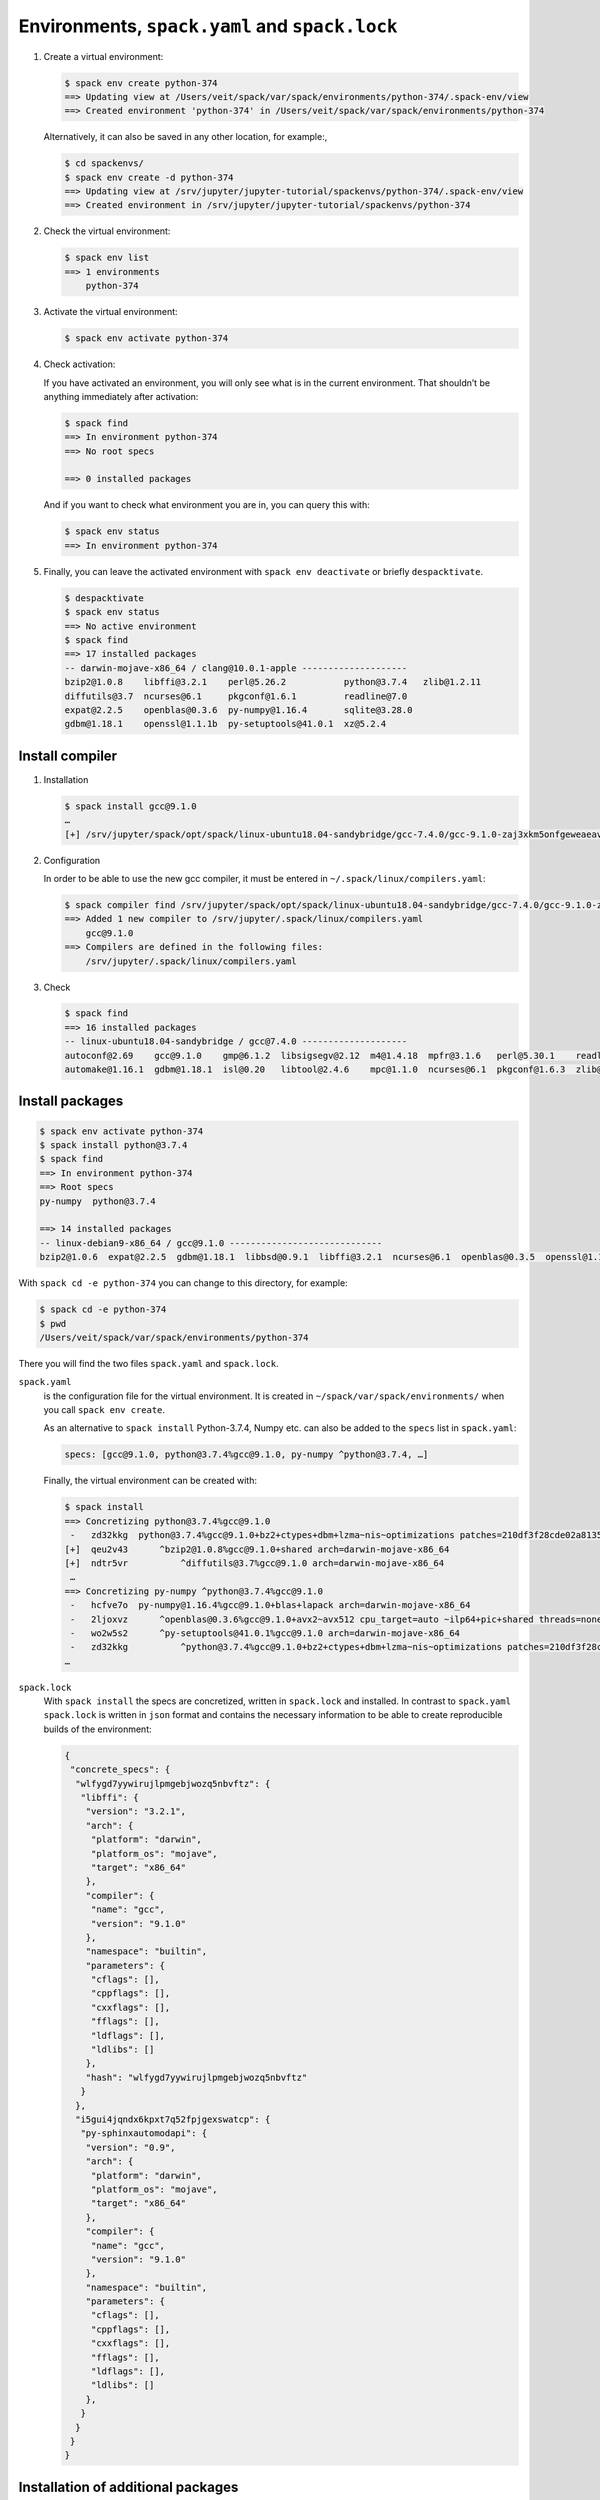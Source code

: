 Environments, ``spack.yaml`` and ``spack.lock``
===============================================

#. Create a virtual environment:

   .. code-block:: console

    $ spack env create python-374
    ==> Updating view at /Users/veit/spack/var/spack/environments/python-374/.spack-env/view
    ==> Created environment 'python-374' in /Users/veit/spack/var/spack/environments/python-374

   Alternatively, it can also be saved in any other location, for example:,

   .. code-block:: console

    $ cd spackenvs/
    $ spack env create -d python-374
    ==> Updating view at /srv/jupyter/jupyter-tutorial/spackenvs/python-374/.spack-env/view
    ==> Created environment in /srv/jupyter/jupyter-tutorial/spackenvs/python-374

#. Check the virtual environment:

   .. code-block:: console

    $ spack env list
    ==> 1 environments
        python-374

#. Activate the virtual environment:

   .. code-block:: console

    $ spack env activate python-374

#. Check activation:

   If you have activated an environment, you will only see what is in the
   current environment. That shouldn’t be anything immediately after activation:

   .. code-block:: console

    $ spack find
    ==> In environment python-374
    ==> No root specs

    ==> 0 installed packages

   And if you want to check what environment you are in, you can query this
   with:

   .. code-block:: console

    $ spack env status
    ==> In environment python-374

#. Finally, you can leave the activated environment with ``spack env
   deactivate`` or briefly ``despacktivate``.

   .. code-block:: console

    $ despacktivate
    $ spack env status
    ==> No active environment
    $ spack find
    ==> 17 installed packages
    -- darwin-mojave-x86_64 / clang@10.0.1-apple --------------------
    bzip2@1.0.8    libffi@3.2.1    perl@5.26.2           python@3.7.4   zlib@1.2.11
    diffutils@3.7  ncurses@6.1     pkgconf@1.6.1         readline@7.0
    expat@2.2.5    openblas@0.3.6  py-numpy@1.16.4       sqlite@3.28.0
    gdbm@1.18.1    openssl@1.1.1b  py-setuptools@41.0.1  xz@5.2.4

Install compiler
----------------

#. Installation

   .. code-block:: console

    $ spack install gcc@9.1.0
    …
    [+] /srv/jupyter/spack/opt/spack/linux-ubuntu18.04-sandybridge/gcc-7.4.0/gcc-9.1.0-zaj3xkm5onfgeweaeav5kuubwmjaokmz

#. Configuration

   In order to be able to use the new gcc compiler, it must be entered in
   ``~/.spack/linux/compilers.yaml``:

   .. code-block:: console

    $ spack compiler find /srv/jupyter/spack/opt/spack/linux-ubuntu18.04-sandybridge/gcc-7.4.0/gcc-9.1.0-zaj3xkm5onfgeweaeav5kuubwmjaokmz
    ==> Added 1 new compiler to /srv/jupyter/.spack/linux/compilers.yaml
        gcc@9.1.0
    ==> Compilers are defined in the following files:
        /srv/jupyter/.spack/linux/compilers.yaml

#. Check

   .. code-block:: console

    $ spack find
    ==> 16 installed packages
    -- linux-ubuntu18.04-sandybridge / gcc@7.4.0 --------------------
    autoconf@2.69    gcc@9.1.0    gmp@6.1.2  libsigsegv@2.12  m4@1.4.18  mpfr@3.1.6   perl@5.30.1    readline@8.0
    automake@1.16.1  gdbm@1.18.1  isl@0.20   libtool@2.4.6    mpc@1.1.0  ncurses@6.1  pkgconf@1.6.3  zlib@1.2.11

Install packages
----------------

.. code-block:: console

    $ spack env activate python-374
    $ spack install python@3.7.4
    $ spack find
    ==> In environment python-374
    ==> Root specs
    py-numpy  python@3.7.4

    ==> 14 installed packages
    -- linux-debian9-x86_64 / gcc@9.1.0 -----------------------------
    bzip2@1.0.6  expat@2.2.5  gdbm@1.18.1  libbsd@0.9.1  libffi@3.2.1  ncurses@6.1  openblas@0.3.5  openssl@1.1.1b  py-numpy@1.16.2  python@3.7.2  readline@7.0  sqlite@3.26.0  xz@5.2.4  zlib@1.2.11

With ``spack cd -e python-374`` you can change to this directory, for example:

.. code-block:: console

    $ spack cd -e python-374
    $ pwd
    /Users/veit/spack/var/spack/environments/python-374

There you will find the two files ``spack.yaml`` and ``spack.lock``.

``spack.yaml``
    is the configuration file for the virtual environment. It is created in
    ``~/spack/var/spack/environments/`` when you call ``spack env create``.

    As an alternative to ``spack install`` Python-3.7.4, Numpy etc. can also be
    added to the ``specs`` list in ``spack.yaml``:

    .. code-block:: yaml

        specs: [gcc@9.1.0, python@3.7.4%gcc@9.1.0, py-numpy ^python@3.7.4, …]

    Finally, the virtual environment can be created with:

    .. code-block:: console

        $ spack install
        ==> Concretizing python@3.7.4%gcc@9.1.0
         -   zd32kkg  python@3.7.4%gcc@9.1.0+bz2+ctypes+dbm+lzma~nis~optimizations patches=210df3f28cde02a8135b58cc4168e70ab91dbf9097359d05938f1e2843875e57 +pic+pyexpat+pythoncmd+readline~shared+sqlite3+ssl~tix~tkinter~ucs4~uuid+zlib arch=darwin-mojave-x86_64
        [+]  qeu2v43      ^bzip2@1.0.8%gcc@9.1.0+shared arch=darwin-mojave-x86_64
        [+]  ndtr5vr          ^diffutils@3.7%gcc@9.1.0 arch=darwin-mojave-x86_64
         …
        ==> Concretizing py-numpy ^python@3.7.4%gcc@9.1.0
         -   hcfve7o  py-numpy@1.16.4%gcc@9.1.0+blas+lapack arch=darwin-mojave-x86_64
         -   2ljoxvz      ^openblas@0.3.6%gcc@9.1.0+avx2~avx512 cpu_target=auto ~ilp64+pic+shared threads=none ~virtual_machine arch=darwin-mojave-x86_64
         -   wo2w5s2      ^py-setuptools@41.0.1%gcc@9.1.0 arch=darwin-mojave-x86_64
         -   zd32kkg          ^python@3.7.4%gcc@9.1.0+bz2+ctypes+dbm+lzma~nis~optimizations patches=210df3f28cde02a8135b58cc4168e70ab91dbf9097359d05938f1e2843875e57 +pic+pyexpat+pythoncmd+readline~shared+sqlite3+ssl~tix~tkinter~ucs4~uuid+zlib arch=darwin-mojave-x86_64
        …

``spack.lock``
    With ``spack install`` the specs are concretized, written in ``spack.lock``
    and installed. In contrast to ``spack.yaml`` ``spack.lock`` is written in
    ``json`` format and contains the necessary information to be able to create
    reproducible builds of the environment:

    .. code-block:: javascript

        {
         "concrete_specs": {
          "wlfygd7yywirujlpmgebjwozq5nbvftz": {
           "libffi": {
            "version": "3.2.1",
            "arch": {
             "platform": "darwin",
             "platform_os": "mojave",
             "target": "x86_64"
            },
            "compiler": {
             "name": "gcc",
             "version": "9.1.0"
            },
            "namespace": "builtin",
            "parameters": {
             "cflags": [],
             "cppflags": [],
             "cxxflags": [],
             "fflags": [],
             "ldflags": [],
             "ldlibs": []
            },
            "hash": "wlfygd7yywirujlpmgebjwozq5nbvftz"
           }
          },
          "i5gui4jqndx6kpxt7q52fpjgexswatcp": {
           "py-sphinxautomodapi": {
            "version": "0.9",
            "arch": {
             "platform": "darwin",
             "platform_os": "mojave",
             "target": "x86_64"
            },
            "compiler": {
             "name": "gcc",
             "version": "9.1.0"
            },
            "namespace": "builtin",
            "parameters": {
             "cflags": [],
             "cppflags": [],
             "cxxflags": [],
             "fflags": [],
             "ldflags": [],
             "ldlibs": []
            },
           }
          }
         }
        }

Installation of additional packages
-----------------------------------

Additional packages can be installed in the virtual environment with ``spack
add`` and ``spack install``. For `Matplotlib <https://matplotlib.org/>`_ it
looks like this:

.. code-block:: console

    $ spack add py-matplotlib ^python@3.7.3
    ==> Adding py-matplotlib ^python@3.7.3 to environment /srv/jupyter/jupyterhub/spackenvs/python-374
    $ spack install

    ==> Concretizing py-matplotlib ^python@3.7.3
    …
    ==> Installing environment /srv/jupyter/jupyterhub/spackenvs/python-374
    …
    ==> Successfully installed py-matplotlib
      Fetch: 2.22s.  Build: 52.67s.  Total: 54.89s.
    [+] /srv/jupyter/spack/opt/spack/linux-debian9-x86_64/gcc-9.1.0/py-matplotlib-3.0.2-4d6nj4hfo3yvkqovp243p4qeebeb5zl6

.. note::
   If a :doc:`Pipenv environment <../pipenv/env>` has already been derived from
   this Spack environment, it must be rebuilt in order to receive the additional
   Spack package:

   .. code-block:: console

    $ pipenv install --python=/srv/jupyter/jupyterhub/spackenvs/python-374/.spack-env/view/bin/python
    Virtualenv already exists!
    Removing existing virtualenv…
    Creating a virtualenv for this project…
    Pipfile: /srv/jupyter/jupyterhub/pipenvs/python-374/Pipfile
    Using /srv/jupyter/jupyterhub/spackenvs/python-374/.spack-env/view/bin/python (3.7.3) to create virtualenv…
    ⠹ Creating virtual environment...Using base prefix '/srv/jupyter/jupyterhub/spackenvs/python-374/.spack-env/view'
    New python executable in /srv/jupyter/.local/share/virtualenvs/python-374-cwl7BqNA/bin/python
    Installing setuptools, pip, wheel...
    done.
    Running virtualenv with interpreter /srv/jupyter/jupyterhub/spackenvs/python-374/.spack-env/view/bin/python

    ✔ Successfully created virtual environment!
    Virtualenv location: /srv/jupyter/.local/share/virtualenvs/python-374-cwl7BqNA
    Installing dependencies from Pipfile.lock (66106e)…
      🐍   ▉▉▉▉▉▉▉▉▉▉▉▉▉▉▉▉▉▉▉▉▉▉▉▉▉▉▉▉▉▉▉▉ 59/59 — 00:00:28
    To activate this project's virtualenv, run pipenv shell.
    Alternatively, run a command inside the virtualenv with pipenv run.

   The installation can then be checked with:

   .. code-block:: console

    $ pipenv run python
    Python 3.7.3 (default, May 25 2019, 10:40:28)
    [GCC 9.1.0] on linux
    Type "help", "copyright", "credits" or "license" for more information.
    >>> import matplotlib.pyplot as plt

Configuration
-------------

``spack spec`` specifies the dependencies of certain packages, e.g.

.. code-block:: console

    $ spack spec py-matplotlib ^python@3.7.3
    Input spec
    --------------------------------
    py-matplotlib
        ^python@3.7.3

    Concretized
    --------------------------------
    py-matplotlib@3.0.2%gcc@9.1.0~animation+image~ipython~latex~qt+tk arch=linux-debian9-x86_64
        ^freetype@2.9.1%gcc@9.1.0 patches=08466355e8649235ff01f13b3e56bbd551c7cfb2ca97903cc11575c163ea32a3 arch=linux-debian9-x86_64
            ^bzip2@1.0.6%gcc@9.1.0+shared arch=linux-debian9-x86_64
                ^diffutils@3.7%gcc@9.1.0 arch=linux-debian9-x86_64
            ^libpng@1.6.34%gcc@9.1.0 arch=linux-debian9-x86_64
                ^zlib@1.2.11%gcc@9.1.0+optimize+pic+shared arch=linux-debian9-x86_64

With ``spack config get`` you can look at the configuration of a certain
environment:

.. code-block:: console

    $ spack config get
    # This is a Spack Environment file.
    #
    # It describes a set of packages to be installed, along with
    # configuration settings.
    spack:
      # add package specs to the `specs` list
      specs: [python@3.7.2, py-numpy ^python@3.7.2, py-pandas ^python@3.7.2, py-geopandas
          ^python@3.7.2, py-matplotlib ^python@3.7.2]
      mirrors: {}
      modules:
        enable: []
      repos: []
      packages: {}
      config: {}
      upstreams: {}

With ``spack config edit`` the configuration file ``spack.yaml`` can be edited.

.. note::
    If packages are already installed in the environment, all dependencies
    should be specified again with ``spack concretize -f``.


Loading the modules
-------------------

With ``spack env loads -r <env>`` all modules are loaded with their
dependencies.

.. note::
   However, this does not currently work when loading modules from environments
   that are not in ``$SPACK_ROOT/var/environments``.

   Therefore we replace the directory ``$SPACK_ROOT/var/environments`` with a
   symbolic link:

   .. code-block:: console

    $ rm $SPACK_ROOT/var/environments
    $ cd $SPACK_ROOT/var/
    $ ln -s /srv/jupyter/supyterhub/spackenvs environments

.. seealso::

   * :doc:`spack:tutorial_environments`
